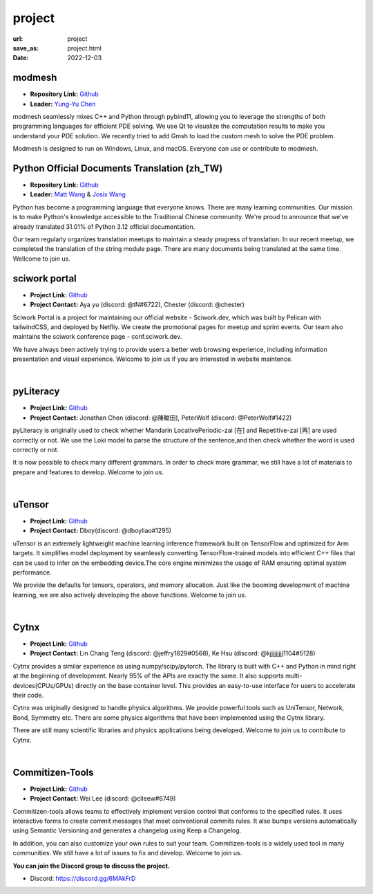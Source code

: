=======
project
=======

:url: project
:save_as: project.html
:date: 2022-12-03


modmesh
---------------------

.. raw:: html

    <p>
        <span class="px-2">
            <i class="fas fa-tags"></i> 
            Python
        </span>
        <span class="px-2">
            <i class="fas fa-tags"></i> 
            C++
        </span>
        <span class="px-2">
            <i class="fas fa-tags"></i> 
            PDE
        </span>
    </p>

- **Repository Link:** `Github <https://github.com/solvcon/modmesh>`__
- **Leader:** `Yung-Yu Chen <https://twitter.com/yungyuc>`__

modmesh seamlessly mixes C++ and Python through pybind11, allowing you to leverage the strengths of 
both programming languages for efficient PDE solving. We use Qt to visualize the computation results 
to make you understand your PDE solution. We recently tried to add Gmsh to load the custom mesh to solve 
the PDE problem. 

Modmesh is designed to run on Windows, Linux, and macOS. Everyone can use or contribute to modmesh.


Python Official Documents Translation (zh_TW)
---------------------------------------------

.. raw:: html

    <p>
        <span class="px-2">
            <i class="fas fa-tags"></i> 
            Python
        </span>
        <span class="px-2">
            <i class="fas fa-tags"></i> 
            Translation
        </span>
        <span class="px-2">
            <i class="fas fa-tags"></i> 
            Translator Toolkit
        </span>
    </p>

- **Repository Link:** `Github <https://github.com/python/python-docs-zh-tw>`__
- **Leader:** `Matt Wang <https://github.com/mattwang44>`__ & `Josix Wang <https://github.com/josix>`__

Python has become a programming language that everyone knows. There are many learning communities. Our 
mission is to make Python's knowledge accessible to the Traditional Chinese community. We're proud to 
announce that we've already translated 31.01% of Python 3.12 official documentation.

Our team regularly organizes translation meetups to maintain a steady progress of translation. In our 
recent meetup, we completed the translation of the string module page. There are many documents being 
translated at the same time. Wellcome to join us.

sciwork portal
----------------

- **Project Link:** `Github <https://github.com/sciwork/swportal>`__
- **Project Contact:** Aya yu (discord: @tN#6722), Chester (discord: @chester)

Sciwork Portal is a project for maintaining our official website - Sciwork.dev, which was built by Pelican 
with tailwindCSS, and deployed by Netfliy. We create the promotional pages for meetup and sprint events. Our 
team also maintains the sciwork conference page - conf.sciwork.dev.

We have always been actively trying to provide users a better web browsing experience, including information 
presentation and visual experience. Welcome to join us if you are interested in website maintence.


|

pyLiteracy
------------

- **Project Link:** `Github <https://github.com/Chenct-jonathan/Loc_zai_and_Rep_zai_parser>`__
- **Project Contact:** Jonathan Chen (discord: @陳畯田), PeterWolf (discord: @PeterWolf#1422)

pyLiteracy is originally used to check whether Mandarin LocativePeriodic-zai [在] and Repetitive-zai 
[再] are used correctly or not. We use the Loki model to parse the structure of the sentence,and then 
check whether the word is used correctly or not.

It is now possible to check many different grammars. In order to check more grammar, we still have a 
lot of materials to prepare and features to develop. Welcome to join us.

|

uTensor
--------

- **Project Link:** `Github <https://github.com/uTensor/uTensor>`__
- **Project Contact:** Dboy(discord: @dboyliao#1295)

uTensor is an extremely lightweight machine learning inference framework built on TensorFlow and optimized 
for Arm targets. It simplifies model deployment by seamlessly converting TensorFlow-trained models into efficient 
C++ files that can be used to infer on the embedding device.The core engine minimizes the usage of RAM ensuring 
optimal system performance.

We provide the defaults for tensors, operators, and memory allocation. Just like the booming development of 
machine learning, we are also actively developing the above functions. Welcome to join us.

|

Cytnx
------

- **Project Link:** `Github <https://github.com/Cytnx-dev/Cytnx>`__
- **Project Contact:** Lin Chang Teng (discord: @jeffry1829#0568), Ke Hsu (discord: @kjjjjjjjjj1104#5128)

Cytnx provides a similar experience as using numpy/scipy/pytorch. The library is built with C++ and Python 
in mind right at the beginning of development. Nearly 95% of the APIs are exactly the same. It also supports 
multi-devices(CPUs/GPUs) directly on the base container level. This provides an easy-to-use interface for users 
to accelerate their code.

Cytnx was originally designed to handle physics algorithms. We provide powerful tools  such as UniTensor, 
Network, Bond, Symmetry etc. There are some physics algorithms that have been implemented using the Cytnx library.

There are still many scientific libraries and physics applications being developed. Welcome to join us to contribute 
to Cytnx.

|

Commitizen-Tools
------------------

- **Project Link:** `Github <https://github.com/commitizen-tools/commitizen>`__
- **Project Contact:** Wei Lee (discord: @clleew#6749)

Commitizen-tools allows teams to effectively implement version control that conforms to the specified rules. 
It uses interactive forms to create commit messages that meet conventional commits rules. It also bumps versions 
automatically using Semantic Versioning and generates a changelog using Keep a Changelog.

In addition, you can also customize your own rules to suit your team. Commitizen-tools is a widely used tool in 
many communities. We still have a lot of issues to fix and develop. Welcome to join us. 


**You can join the Discord group to discuss the project.**

- Discord: https://discord.gg/6MAkFrD